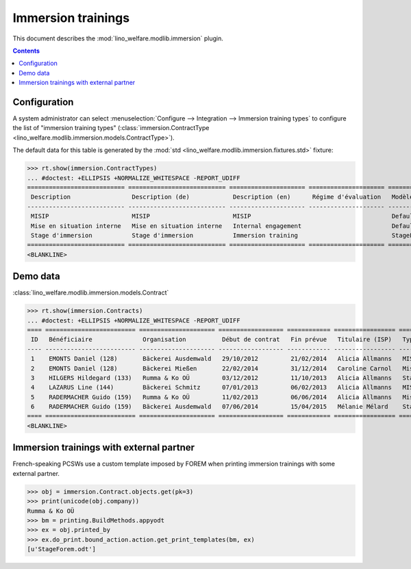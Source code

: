 .. _welfare.specs.immersion:

===================
Immersion trainings
===================

.. How to test only this document:

    $ python setup.py test -s tests.SpecsTests.test_immersion
    
    doctest init:

    >>> from __future__ import print_function
    >>> import os
    >>> os.environ['DJANGO_SETTINGS_MODULE'] = \
    ...    'lino_welfare.projects.chatelet.settings.doctests'
    >>> from lino.api.doctest import *

This document describes the :mod:`lino_welfare.modlib.immersion`
plugin.


.. contents::
   :depth: 2



Configuration
=============

A system administrator can select :menuselection:`Configure -->
Integration --> Immersion training types`  to configure the list of
"immersion training types" (:class:`immersion.ContractType
<lino_welfare.modlib.immersion.models.ContractType>`).

The default data for this table is generated by the :mod:`std
<lino_welfare.modlib.immersion.fixtures.std>` fixture:

>>> rt.show(immersion.ContractTypes)
... #doctest: +ELLIPSIS +NORMALIZE_WHITESPACE -REPORT_UDIFF
=========================== =========================== ===================== ===================== ================
 Description                 Description (de)            Description (en)      Régime d'évaluation   Modèle
--------------------------- --------------------------- --------------------- --------------------- ----------------
 MISIP                       MISIP                       MISIP                                       Default.odt
 Mise en situation interne   Mise en situation interne   Internal engagement                         Default.odt
 Stage d'immersion           Stage d'immersion           Immersion training                          StageForem.odt
=========================== =========================== ===================== ===================== ================
<BLANKLINE>


Demo data
=========

:class:`lino_welfare.modlib.immersion.models.Contract`

>>> rt.show(immersion.Contracts)
... #doctest: +ELLIPSIS +NORMALIZE_WHITESPACE -REPORT_UDIFF
==== ========================= ===================== ================== ============ ================= ===========================
 ID   Bénéficiaire              Organisation          Début de contrat   Fin prévue   Titulaire (ISP)   Type de stage d'immersion
---- ------------------------- --------------------- ------------------ ------------ ----------------- ---------------------------
 1    EMONTS Daniel (128)       Bäckerei Ausdemwald   29/10/2012         21/02/2014   Alicia Allmanns   MISIP
 2    EMONTS Daniel (128)       Bäckerei Mießen       22/02/2014         31/12/2014   Caroline Carnol   Mise en situation interne
 3    HILGERS Hildegard (133)   Rumma & Ko OÜ         03/12/2012         11/10/2013   Alicia Allmanns   Stage d'immersion
 4    LAZARUS Line (144)        Bäckerei Schmitz      07/01/2013         06/02/2013   Alicia Allmanns   MISIP
 5    RADERMACHER Guido (159)   Rumma & Ko OÜ         11/02/2013         06/06/2014   Alicia Allmanns   Mise en situation interne
 6    RADERMACHER Guido (159)   Bäckerei Ausdemwald   07/06/2014         15/04/2015   Mélanie Mélard    Stage d'immersion
==== ========================= ===================== ================== ============ ================= ===========================
<BLANKLINE>


Immersion trainings with external partner
=========================================

French-speaking PCSWs use a custom template imposed by FOREM when
printing immersion trainings with some external partner.

>>> obj = immersion.Contract.objects.get(pk=3)
>>> print(unicode(obj.company))
Rumma & Ko OÜ
>>> bm = printing.BuildMethods.appyodt
>>> ex = obj.printed_by
>>> ex.do_print.bound_action.action.get_print_templates(bm, ex)
[u'StageForem.odt']
